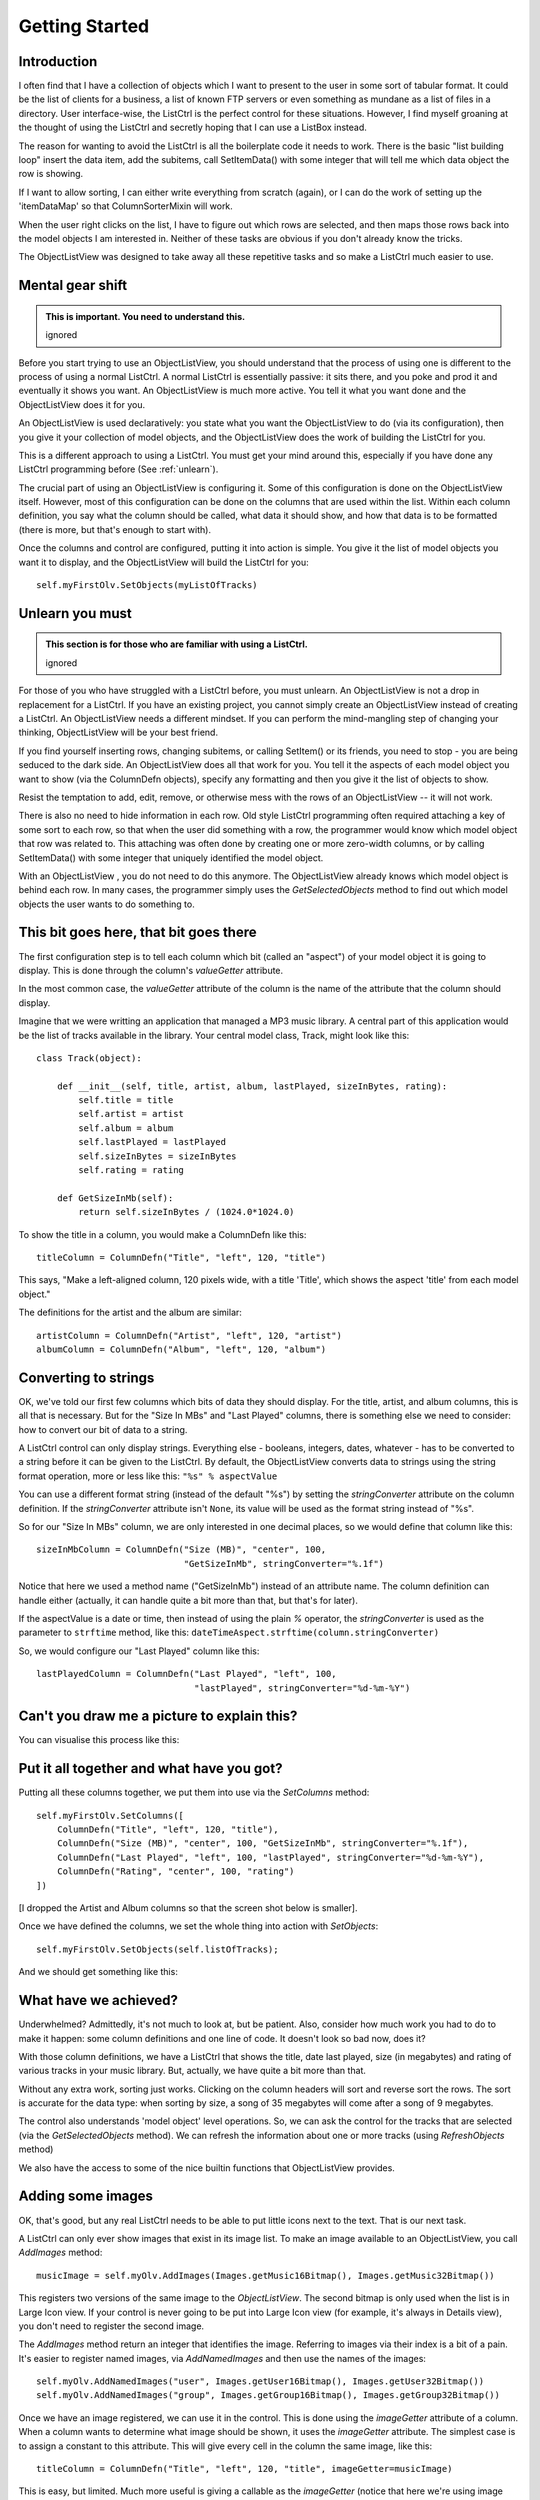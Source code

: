 .. -*- coding: UTF-8 -*-

.. _getting-started-label:

Getting Started
===============

Introduction
------------

I often find that I have a collection of objects which I want to present to the
user in some sort of tabular format. It could be the list of clients for a
business, a list of known FTP servers or even something as mundane as a list of
files in a directory. User interface-wise, the ListCtrl is the
perfect control for these situations. However, I find myself groaning at the
thought of using the ListCtrl and secretly hoping that I can use a
ListBox instead.

The reason for wanting to avoid the ListCtrl is all the
boilerplate code it needs to work. There is the basic "list building loop"
insert the data item, add the subitems, call SetItemData() with some integer that
will tell me which data object the row is showing.

If I want to allow sorting, I can either write everything from scratch (again), or I
can do the work of setting up the 'itemDataMap' so that ColumnSorterMixin will work.

When the user right clicks on the list, I have to figure out which rows are selected,
and then maps those rows back into the model objects I am interested in. Neither of these
tasks are obvious if you don't already know the tricks.

The ObjectListView was designed to take away all these repetitive tasks and so
make a ListCtrl much easier to use.


Mental gear shift
-----------------

.. admonition:: This is important. You need to understand this.
    :class: singleLineCallout

    ignored

Before you start trying to use an ObjectListView, you should understand that the process
of using one is different to the process of using a normal ListCtrl. A normal ListCtrl is
essentially passive: it sits there, and you poke and prod it and eventually it shows
you want. An ObjectListView is much more active. You tell it what you want done and the
ObjectListView does it for you.

An ObjectListView is used declaratively: you state what you want the ObjectListView to do
(via its configuration), then you give it your collection of model objects, and the
ObjectListView does the work of building the ListCtrl for you.

This is a different approach to using a ListCtrl. You must get your mind around this,
especially if you have done any ListCtrl programming before (See :ref:`unlearn`).

The crucial part of using an ObjectListView is configuring it. Some of this configuration
is done on the ObjectListView itself. However, most of this configuration
can be done on the columns that are used within the list. Within each column definition,
you say what the column should be called, what data it should show, and how that data
is to be formatted (there is more, but that's enough to start with).

Once the columns and control are configured, putting it into action is simple. You give it
the list of model objects you want it to display, and the ObjectListView will build the
ListCtrl for you::

    self.myFirstOlv.SetObjects(myListOfTracks)

.. _unlearn:

Unlearn you must
----------------

.. admonition:: This section is for those who are familiar with using a ListCtrl.
    :class: singleLineCallout

    ignored

For those of you who have struggled with a ListCtrl before, you must unlearn. An
ObjectListView is not a drop in replacement for a ListCtrl. If you have an existing
project, you cannot simply create an ObjectListView instead of creating a ListCtrl. An
ObjectListView needs a different mindset. If you can perform the mind-mangling step of
changing your thinking, ObjectListView will be your best friend.

If you find yourself inserting rows, changing subitems, or calling SetItem() or
its friends, you need to stop - you are being seduced to the dark side. An
ObjectListView does all that work for you. You tell it the aspects of each model
object you want to show (via the ColumnDefn objects), specify any formatting
and then you give it the list of objects to show.

Resist the temptation to add, edit, remove, or otherwise mess with the rows of
an ObjectListView -- it will not work.

There is also no need to hide information in each row. Old style ListCtrl
programming often required attaching a key of some sort to each row, so that when
the user did something with a row, the programmer would know which model object that row
was related to. This attaching was often done by creating one or more zero-width columns,
or by calling SetItemData() with some integer that uniquely identified the model object.

With an ObjectListView , you do not need to do this anymore. The ObjectListView already
knows which model object is behind each row. In many cases, the programmer simply uses the
`GetSelectedObjects` method to find out which model objects the user wants to do something
to.



This bit goes here, that bit goes there
---------------------------------------

The first configuration step is to tell each column which bit (called an "aspect") of your
model object it is going to display. This is done through the column's `valueGetter` attribute.

In the most common case, the `valueGetter` attribute of the column is the name of the
attribute that the column should display.

Imagine that we were writting an application that managed a MP3 music library. A central part
of this application would be the list of tracks available in the library. Your central model class,
Track, might look like this::

    class Track(object):

        def __init__(self, title, artist, album, lastPlayed, sizeInBytes, rating):
            self.title = title
            self.artist = artist
            self.album = album
            self.lastPlayed = lastPlayed
            self.sizeInBytes = sizeInBytes
            self.rating = rating

        def GetSizeInMb(self):
            return self.sizeInBytes / (1024.0*1024.0)

To show the title in a column, you would make a ColumnDefn like this::

    titleColumn = ColumnDefn("Title", "left", 120, "title")

This says, "Make a left-aligned column, 120 pixels wide, with a title 'Title',
which shows the aspect 'title' from each model object."

The definitions for the artist and the album are similar::

    artistColumn = ColumnDefn("Artist", "left", 120, "artist")
    albumColumn = ColumnDefn("Album", "left", 120, "album")


Converting to strings
---------------------

OK, we've told our first few columns which bits of data they should display. For the
title, artist, and album columns, this is all that is necessary. But for the "Size In MBs"
and "Last Played" columns, there is something else we need to consider: how to convert our
bit of data to a string.

A ListCtrl control can only display strings. Everything else - booleans,
integers, dates, whatever - has to be converted to a string before it can be
given to the ListCtrl. By default, the ObjectListView converts data to strings
using the string format operation, more or less like this: ``"%s" % aspectValue``

You can use a different format string (instead of the default "%s") by setting
the `stringConverter` attribute on the column definition. If the
`stringConverter` attribute isn't ``None``, its value will be used as the format
string instead of "%s".

So for our "Size In MBs" column, we are only interested in one decimal places, so
we would define that column like this::

    sizeInMbColumn = ColumnDefn("Size (MB)", "center", 100,
                                "GetSizeInMb", stringConverter="%.1f")

Notice that here we used a method name ("GetSizeInMb") instead of an attribute name.
The column definition can handle either (actually, it can handle quite a bit more than
that, but that's for later).

If the aspectValue is a date or time, then instead of using the plain `%`
operator, the `stringConverter` is used as the parameter to ``strftime``
method, like this: ``dateTimeAspect.strftime(column.stringConverter)``

So, we would configure our "Last Played" column like this::

    lastPlayedColumn = ColumnDefn("Last Played", "left", 100,
                                  "lastPlayed", stringConverter="%d-%m-%Y")


Can't you draw me a picture to explain this?
--------------------------------------------

You can visualise this process like this:

.. image:: images/ModelToScreenProcess.png


Put it all together and what have you got?
------------------------------------------

Putting all these columns together, we put them into use via the `SetColumns` method::

    self.myFirstOlv.SetColumns([
        ColumnDefn("Title", "left", 120, "title"),
        ColumnDefn("Size (MB)", "center", 100, "GetSizeInMb", stringConverter="%.1f"),
        ColumnDefn("Last Played", "left", 100, "lastPlayed", stringConverter="%d-%m-%Y"),
        ColumnDefn("Rating", "center", 100, "rating")
    ])

[I dropped the Artist and Album columns so that the screen shot below is smaller].

Once we have defined the columns, we set the whole thing into action with `SetObjects`::

   self.myFirstOlv.SetObjects(self.listOfTracks);

And we should get something like this:

.. image:: images/gettingstarted-example1.png


What have we achieved?
----------------------

Underwhelmed? Admittedly, it's not much to look at, but be patient. Also,
consider how much work you had to do to make it happen: some column definitions
and one line of code. It doesn't look so bad now, does it?

With those column definitions, we have a ListCtrl that shows the title, date
last played, size (in megabytes) and rating of various tracks in your music
library. But, actually, we have quite a bit more than that.

Without any extra work, sorting just works. Clicking on the column headers will
sort and reverse sort the rows. The sort is accurate for the data type: when
sorting by size, a song of 35 megabytes will come after a song of 9 megabytes.

The control also understands 'model object' level operations. So, we can ask the
control for the tracks that are selected (via the `GetSelectedObjects` method).
We can refresh the information about
one or more tracks (using `RefreshObjects` method)

We also have the access to some of the nice builtin functions that ObjectListView provides.



Adding some images
------------------

OK, that's good, but any real ListCtrl needs to be able to put little icons next to the
text. That is our next task.

A ListCtrl can only ever show images that exist in its image list. To make an image
available to an ObjectListView, you call `AddImages` method::

    musicImage = self.myOlv.AddImages(Images.getMusic16Bitmap(), Images.getMusic32Bitmap())

This registers two versions of the same image to the `ObjectListView`. The second bitmap is
only used when the list is in Large Icon view. If your control is never going to be put
into Large Icon view (for example, it's always in Details view), you don't need to register
the second image.

The `AddImages` method return an integer that identifies the image. Referring to images
via their index is a bit of a pain. It's easier to register named images, via
`AddNamedImages` and then use the names of the images::

    self.myOlv.AddNamedImages("user", Images.getUser16Bitmap(), Images.getUser32Bitmap())
    self.myOlv.AddNamedImages("group", Images.getGroup16Bitmap(), Images.getGroup32Bitmap())

Once we have an image registered, we can use it in the control. This is done using the
`imageGetter` attribute of a column. When a column wants to determine what image should
be shown, it uses the `imageGetter` attribute. The simplest case is to assign a constant
to this attribute. This will give every cell in the column the same image, like this::

    titleColumn = ColumnDefn("Title", "left", 120, "title", imageGetter=musicImage)

This is easy, but limited. Much more useful is giving a callable as the `imageGetter`
(notice that here we're using image names)::

    def artistImageGetter(track):
        soloArtists = ["Nelly Furtado", "Missy Higgins", "Moby", "Natalie Imbruglia",
                       "Dido", "Paul Simon", "Bruce Cockburn"]
        if track.artist in soloArtists:
            return "user"
        else:
            return "group"

    artistColumn = ColumnDefn("Artist", "left", 120, "artist", imageGetter=artistImageGetter)

If the `imageGetter` is a callable, it must accept a single parameter, which is the model
object whose image is being sought. It should return the name or the index of the image to
display, or -1 if no image should be shown.

The `imageGetter` can also be given the name of an attribute or a method of your model
object. This is useful when the model objects themselves know which image they should use.

Smarter string conversions
--------------------------

Being able to change the `stringConverter` to a different format string is useful, but there
are just some cases that need something more substantial.

In our Track class, the actual size of the track is stored as `sizeInBytes`. It would be
nice if we could show the size as "360 bytes", "901 KB", or "1.1 GB" which ever was more
appropriate.

To do this, we can set the `stringConverter` attribute to be a callable, like this::

    def sizeToNiceString(byteCount):
        for (cutoff, label) in [(1024*1024*1024, "GB"), (1024*1024, "MB"), (1024, "KB")]:
            if byteCount >= cutoff:
                return "%.1f %s" % (byteCount * 1.0 / cutoff, label)
        if byteCount == 1:
            return "1 byte"
        else:
            return "%d bytes" % byteCount

    sizeColumn = ColumnDefn("Size", "center", 100, "sizeInBytes", stringConverter=sizeToNiceString)

If `stringConverter` is a callable, it must accept a single parameter, which is the value to be
converted (note: it's the value not the model object that is given to the converter).

Putting all these bits together, we now have something that looks like this:

.. image:: images/gettingstarted-example2.png

Hey! That's starting to not look too bad.



And they're off and running
---------------------------

Well done! You've made it to the end of the tutorial. You should by now have a reasonable
grasp of some of the things an ObjectListView can do, and how to use it in your
application.

If you need further help, you can look at the :ref:`Cookbook <cookbook-label>` and the `Forum
<https://sourceforge.net/forum/forum.php?forum_id=825500>`_ for those questions
that just don't have answer anywhere else.

Don't forget: Use The Source Luke! You have all the source code. If you can't figure
something out, read the code and see what is actually happening.
